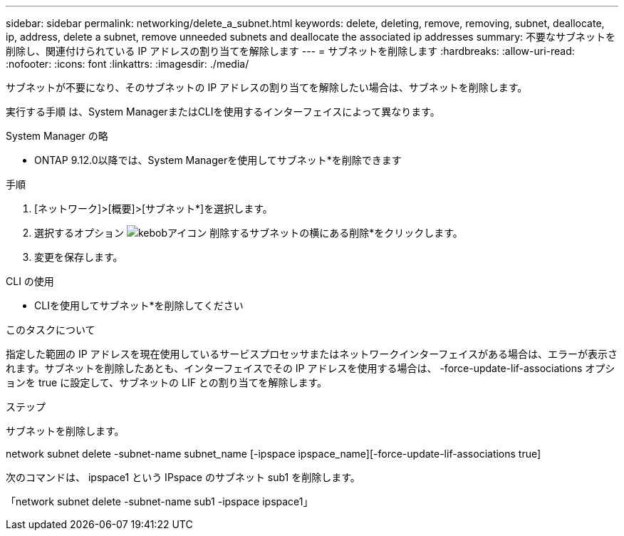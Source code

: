 ---
sidebar: sidebar 
permalink: networking/delete_a_subnet.html 
keywords: delete, deleting, remove, removing, subnet, deallocate, ip, address, delete a subnet, remove unneeded subnets and deallocate the associated ip addresses 
summary: 不要なサブネットを削除し、関連付けられている IP アドレスの割り当てを解除します 
---
= サブネットを削除します
:hardbreaks:
:allow-uri-read: 
:nofooter: 
:icons: font
:linkattrs: 
:imagesdir: ./media/


[role="lead"]
サブネットが不要になり、そのサブネットの IP アドレスの割り当てを解除したい場合は、サブネットを削除します。

実行する手順 は、System ManagerまたはCLIを使用するインターフェイスによって異なります。

[role="tabbed-block"]
====
.System Manager の略
--
* ONTAP 9.12.0以降では、System Managerを使用してサブネット*を削除できます

.手順
. [ネットワーク]>[概要]>[サブネット*]を選択します。
. 選択するオプション image:icon_kabob.gif["kebobアイコン"] 削除するサブネットの横にある削除*をクリックします。
. 変更を保存します。


--
.CLI の使用
--
* CLIを使用してサブネット*を削除してください

.このタスクについて
指定した範囲の IP アドレスを現在使用しているサービスプロセッサまたはネットワークインターフェイスがある場合は、エラーが表示されます。サブネットを削除したあとも、インターフェイスでその IP アドレスを使用する場合は、 -force-update-lif-associations オプションを true に設定して、サブネットの LIF との割り当てを解除します。

.ステップ
サブネットを削除します。

network subnet delete -subnet-name subnet_name [-ipspace ipspace_name][-force-update-lif-associations true]

次のコマンドは、 ipspace1 という IPspace のサブネット sub1 を削除します。

「network subnet delete -subnet-name sub1 -ipspace ipspace1」

--
====